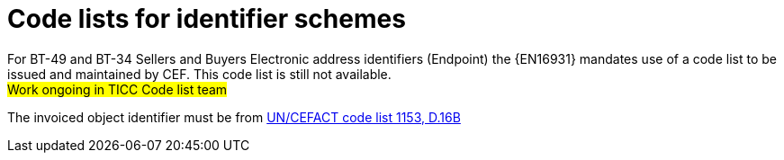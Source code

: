 
[[id_schemes]]
= Code lists for identifier schemes


For BT-49 and BT-34 Sellers and Buyers Electronic address identifiers (Endpoint) the {EN16931} mandates use of a code list to be issued and maintained by CEF. This code list is still not available. +
#Work ongoing in TICC Code list team#


The invoiced object identifier must be from  link:https://www.unece.org/fileadmin/DAM/trade/untdid/d16b/tred/tred1153.htm[UN/CEFACT code list 1153, D.16B]
